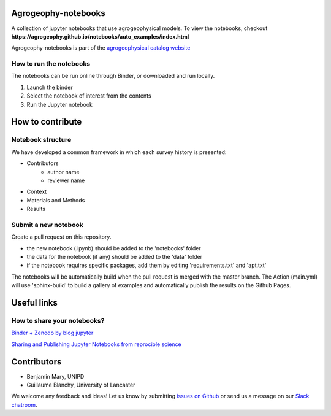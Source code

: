 .. image:: https://mybinder.org/badge_logo.svg
 :target: https://mybinder.org/v2/gh/agrogeophy/notebooks/master?filepath=notebooks
 
.. image:: https://img.shields.io/badge/Slack-agrogeophy-1.svg?logo=slack
 :target: https://agrogeophy.slack.com/ 

.. image:: https://zenodo.org/badge/292793548.svg
   :target: https://zenodo.org/badge/latestdoi/292793548
  
  
********************
Agrogeophy-notebooks
********************
A collection of jupyter notebooks that use agrogeophysical models. To view the notebooks, checkout **https://agrogeophy.github.io/notebooks/auto_examples/index.html**

Agrogeophy-notebooks is part of the `agrogeophysical catalog website <http://geo.geoscienze.unipd.it/growingwebsite/map_catalog>`__ 


How to run the notebooks
========================


The notebooks can be run online through Binder, or downloaded and run locally.

1. Launch the binder
2. Select the notebook of interest from the contents
3. Run the Jupyter notebook


*****************
How to contribute
*****************



Notebook structure
==================


We have developed a common framework in which each survey history is presented: 

- Contributors
   - author name 
   - reviewer name
- Context
- Materials and Methods
- Results

Submit a new notebook
=====================

Create a pull request on this repository.

- the new notebook (.ipynb) should be added to the 'notebooks' folder
- the data for the notebook (if any) should be added to the 'data' folder
- if the notebook requires specific packages, add them by editing 'requirements.txt' and 'apt.txt'

The notebooks will be automatically build when the pull request is merged with the master branch. The Action (main.yml) will use 'sphinx-build' to build a gallery of examples and automatically publish the results on the Github Pages.



*************
Useful links
*************

How to share your notebooks? 
============================

`Binder + Zenodo by blog jupyter <https://blog.jupyter.org/binder-with-zenodo-af68ed6648a6>`_

`Sharing and Publishing Jupyter Notebooks from reprocible science <https://reproducible-science-curriculum.github.io/publication-RR-Jupyter/aio.html>`_

*************
Contributors
*************

- Benjamin Mary, UNIPD
- Guillaume Blanchy, University of Lancaster

We welcome any feedback and ideas!
Let us know by submitting 
`issues on Github <https://github.com/agrogeophy/notebooks/issues>`__
or send us a message on our
`Slack chatroom <https://agrogeophy.slack.com/>`__.
